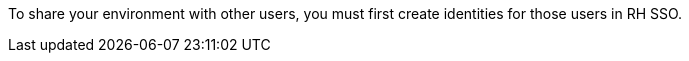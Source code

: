 To share your environment with other users, you must first create identities for those users in RH SSO.
